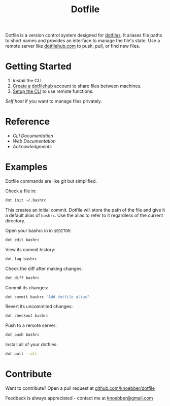 #+TITLE: Dotfile
Dotfile is a version control system designed for [[https://en.wikipedia.org/wiki/Hidden_file_and_hidden_directory][dotfiles]].
It aliases file paths to short names and provides 
an interface to manage the file's state. Use a remote server like [[https://dotfilehub.com][dotfilehub.com]] to
push, pull, or find new files.

* Getting Started
1. [[docs/cli.org#install][Install]] the CLI.
2. [[https://dotfilehub.com/signup][Create a dotfilehub]] account to share files between machines. 
3. [[https://dotfilehub.com/settings/cli][Setup the CLI]] to use remote functions.

[[docs/web.org#self-host][Self host]] if you want to manage files privately.
* Reference
+ [[docs/cli.org][CLI Documentation]]
+ [[docs/web.org][Web Documentation]]
+ [[docs/acknowledgments.org][Acknowledgments]]
* Examples
Dotfile commands are like git but simplified.

Check a file in:
#+BEGIN_SRC bash
dot init ~/.bashrc
#+END_SRC

This creates an initial commit. Dotfile will store the path of the file and
give it a default alias of =bashrc=. Use the alias to refer to it regardless of the current directory.

Open your bashrc in in =$EDITOR=:
#+BEGIN_SRC bash
dot edit bashrc
#+END_SRC

View its commit history:
#+BEGIN_SRC bash
dot log bashrc
#+END_SRC

Check the diff after making changes:
#+BEGIN_SRC bash
dot diff bashrc
#+END_SRC

Commit its changes:
#+BEGIN_SRC bash
dot commit bashrc "Add dotfile alias"
#+END_SRC

Revert its uncommited changes:
#+BEGIN_SRC bash
dot checkout bashrc
#+END_SRC

Push to a remote server:
#+BEGIN_SRC bash
dot push bashrc
#+END_SRC

Install all of your dotfiles:
#+BEGIN_SRC bash
dot pull --all
#+END_SRC
* Contribute
Want to contribute? Open a pull request at [[https://github.com/knoebber/dotfile][github.com/knoebber/dotfile]]

Feedback is always appreciated - contact me at [[mailto:knoebber@gmail.com][knoebber@gmail.com]]
